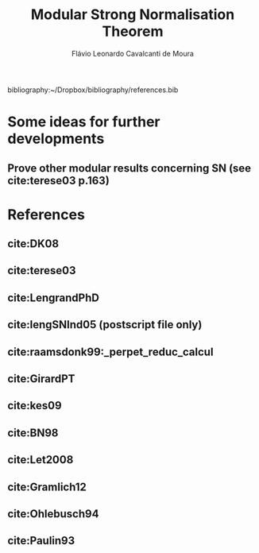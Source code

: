 #+TITLE: Modular Strong Normalisation Theorem
#+AUTHOR: Flávio Leonardo Cavalcanti de Moura
#+EMAIL: contato@flaviomoura.mat.br

#+STARTUP: overview
#+STARTUP: hidestars

#+latex_class: article
#+OPTIONS: toc:nil num:nil ^:nil author:t email:t date:nil

bibliography:~/Dropbox/bibliography/references.bib 

* Some ideas for further developments
** Prove other modular results concerning SN (see cite:terese03 p.163)
* References
** cite:DK08
** cite:terese03
** cite:LengrandPhD
** cite:lengSNInd05 (postscript file only)
** cite:raamsdonk99:_perpet_reduc_calcul 
** cite:GirardPT 
** cite:kes09
** cite:BN98 
** cite:Let2008
** cite:Gramlich12
** cite:Ohlebusch94
** cite:Paulin93
